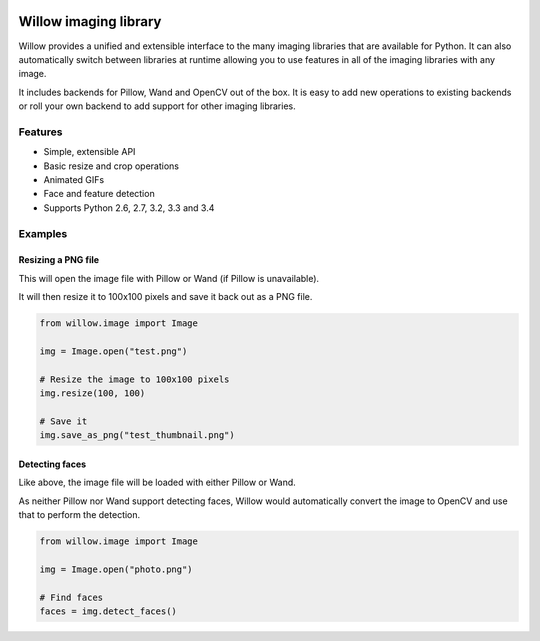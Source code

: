 .. image:: https://travis-ci.org/kaedroho/Willow.svg?branch=master
    :target: https://travis-ci.org/kaedroho/Willow


Willow imaging library
======================

Willow provides a unified and extensible interface to the many imaging libraries that are available for Python. It can also automatically switch between libraries at runtime allowing you to use features in all of the imaging libraries with any image. 

It includes backends for Pillow, Wand and OpenCV out of the box. It is easy to add new operations to existing backends or roll your own backend to add support for other imaging libraries.


Features
--------

* Simple, extensible API
* Basic resize and crop operations
* Animated GIFs
* Face and feature detection
* Supports Python 2.6, 2.7, 3.2, 3.3 and 3.4


Examples
--------

Resizing a PNG file
```````````````````

This will open the image file with Pillow or Wand (if Pillow is unavailable).

It will then resize it to 100x100 pixels and save it back out as a PNG file.

.. code-block:: python

   from willow.image import Image

   img = Image.open("test.png")

   # Resize the image to 100x100 pixels
   img.resize(100, 100)

   # Save it
   img.save_as_png("test_thumbnail.png")


Detecting faces
```````````````

Like above, the image file will be loaded with either Pillow or Wand.

As neither Pillow nor Wand support detecting faces, Willow would automatically convert the image to OpenCV and use that to perform the detection.

.. code-block:: python

   from willow.image import Image

   img = Image.open("photo.png")

   # Find faces
   faces = img.detect_faces()
